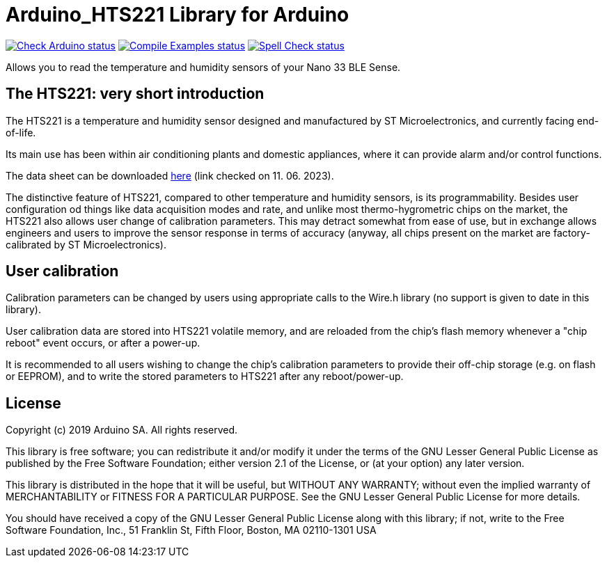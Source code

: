 :repository-owner: arduino-libraries
:repository-name: Arduino_HTS221

= {repository-name} Library for Arduino =

image:https://github.com/{repository-owner}/{repository-name}/actions/workflows/check-arduino.yml/badge.svg["Check Arduino status", link="https://github.com/{repository-owner}/{repository-name}/actions/workflows/check-arduino.yml"]
image:https://github.com/{repository-owner}/{repository-name}/actions/workflows/compile-examples.yml/badge.svg["Compile Examples status", link="https://github.com/{repository-owner}/{repository-name}/actions/workflows/compile-examples.yml"]
image:https://github.com/{repository-owner}/{repository-name}/actions/workflows/spell-check.yml/badge.svg["Spell Check status", link="https://github.com/{repository-owner}/{repository-name}/actions/workflows/spell-check.yml"]

Allows you to read the temperature and humidity sensors of your Nano 33 BLE Sense.

== The HTS221: very short introduction ==

The HTS221 is a temperature and humidity sensor designed and manufactured by ST Microelectronics, and currently facing end-of-life.

Its main use has been within air conditioning plants and domestic appliances, where it can provide alarm and/or control functions.

The data sheet can be downloaded https://www.st.com/resource/en/datasheet/hts221.pdf[here] (link checked on 11. 06. 2023).

The distinctive feature of HTS221, compared to other temperature and humidity sensors, is its programmability. Besides user configuration od things like data acquisition modes and rate, and unlike most thermo-hygrometric chips on the market, the HTS221 also allows user change of calibration parameters. This may detract somewhat from ease of use, but in exchange allows engineers and users to improve the sensor response in terms of accuracy (anyway, all chips present on the market are factory-calibrated by ST Microelectronics).

== User calibration ==

Calibration parameters can be changed by users using appropriate calls to the Wire.h library (no support is given to date in this library).

User calibration data are stored into HTS221 volatile memory, and are reloaded from the chip's flash memory whenever a "chip reboot" event occurs, or after a power-up.

It is recommended to all users wishing to change the chip's calibration parameters to provide their off-chip storage (e.g. on flash or EEPROM), and to write the stored parameters to HTS221 after any reboot/power-up.

== License ==

Copyright (c) 2019 Arduino SA. All rights reserved.

This library is free software; you can redistribute it and/or
modify it under the terms of the GNU Lesser General Public
License as published by the Free Software Foundation; either
version 2.1 of the License, or (at your option) any later version.

This library is distributed in the hope that it will be useful,
but WITHOUT ANY WARRANTY; without even the implied warranty of
MERCHANTABILITY or FITNESS FOR A PARTICULAR PURPOSE. See the GNU
Lesser General Public License for more details.

You should have received a copy of the GNU Lesser General Public
License along with this library; if not, write to the Free Software
Foundation, Inc., 51 Franklin St, Fifth Floor, Boston, MA 02110-1301 USA
